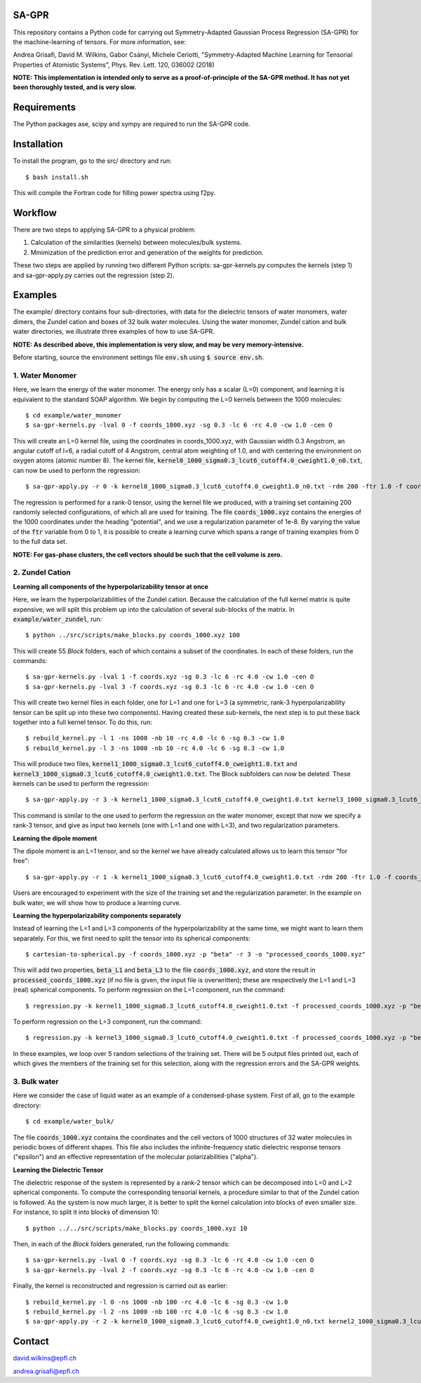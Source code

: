 SA-GPR
======

This repository contains a Python code for carrying out Symmetry-Adapted Gaussian Process Regression (SA-GPR) for the machine-learning of tensors. For more information, see:

Andrea Grisafi, David M. Wilkins, Gabor Csányi, Michele Ceriotti, "Symmetry-Adapted Machine Learning for Tensorial Properties of Atomistic Systems", Phys. Rev. Lett. 120, 036002 (2018)

**NOTE: This implementation is intended only to serve as a proof-of-principle of the SA-GPR method. It has not yet been thoroughly tested, and is very slow.**

Requirements
============

The Python packages ase, scipy and sympy are required to run the SA-GPR code.

Installation
============

To install the program, go to the src/ directory and run:

::

  $ bash install.sh

This will compile the Fortran code for filling power spectra using f2py.

Workflow
========

There are two steps to applying SA-GPR to a physical problem:

1. Calculation of the similarities (kernels) between molecules/bulk systems.
2. Minimization of the prediction error and generation of the weights for prediction.

These two steps are applied by running two different Python scripts: sa-gpr-kernels.py computes the kernels (step 1) and sa-gpr-apply.py carries out the regression (step 2).

Examples
========

The example/ directory contains four sub-directories, with data for the dielectric tensors of water monomers, water dimers, the Zundel cation and boxes of 32 bulk water molecules. Using the water monomer, Zundel cation and bulk water directories, we illustrate three examples of how to use SA-GPR.

**NOTE: As described above, this implementation is very slow, and may be very memory-intensive.**

Before starting, source the environment settings file :code:`env.sh` using :code:`$ source env.sh`.

1. Water Monomer
----------------

Here, we learn the energy of the water monomer. The energy only has a scalar (L=0) component, and learning it is equivalent to the standard SOAP algorithm. We begin by computing the L=0 kernels between the 1000 molecules:

::

  $ cd example/water_monomer
  $ sa-gpr-kernels.py -lval 0 -f coords_1000.xyz -sg 0.3 -lc 6 -rc 4.0 -cw 1.0 -cen O

This will create an L=0 kernel file, using the coordinates in coords_1000.xyz, with Gaussian width 0.3 Angstrom, an angular cutoff of l=6, a radial cutoff of 4 Angstrom, central atom weighting of 1.0, and with centering the environment on oxygen atoms (atomic number 8). The kernel file, :code:`kernel0_1000_sigma0.3_lcut6_cutoff4.0_cweight1.0_n0.txt`, can now be used to perform the regression:

::

  $ sa-gpr-apply.py -r 0 -k kernel0_1000_sigma0.3_lcut6_cutoff4.0_cweight1.0_n0.txt -rdm 200 -ftr 1.0 -f coords_1000.xyz -p "potential" -lm 1e-8

The regression is performed for a rank-0 tensor, using the kernel file we produced, with a training set containing 200 randomly selected configurations, of which all are used for training. The file :code:`coords_1000.xyz` contains the energies of the 1000 coordinates under the heading "potential", and we use a regularization parameter of 1e-8. By varying the value of the :code:`ftr` variable from 0 to 1, it is possible to create a learning curve which spans a range of training examples from 0 to the full data set.

**NOTE: For gas-phase clusters, the cell vectors should be such that the cell volume is zero.**

2. Zundel Cation
----------------

**Learning all components of the hyperpolarizability tensor at once**

Here, we learn the hyperpolarizabilities of the Zundel cation. Because the calculation of the full kernel matrix is quite expensive, we will split this problem up into the calculation of several sub-blocks of the matrix. In :code:`example/water_zundel`, run:

::

  $ python ../src/scripts/make_blocks.py coords_1000.xyz 100

This will create 55 `Block` folders, each of which contains a subset of the coordinates. In each of these folders, run the commands:

::

  $ sa-gpr-kernels.py -lval 1 -f coords.xyz -sg 0.3 -lc 6 -rc 4.0 -cw 1.0 -cen O
  $ sa-gpr-kernels.py -lval 3 -f coords.xyz -sg 0.3 -lc 6 -rc 4.0 -cw 1.0 -cen O

This will create two kernel files in each folder, one for L=1 and one for L=3 (a symmetric, rank-3 hyperpolarizability tensor can be split up into these two components). Having created these sub-kernels, the next step is to put these back together into a full kernel tensor. To do this, run:

::

  $ rebuild_kernel.py -l 1 -ns 1000 -nb 10 -rc 4.0 -lc 6 -sg 0.3 -cw 1.0
  $ rebuild_kernel.py -l 3 -ns 1000 -nb 10 -rc 4.0 -lc 6 -sg 0.3 -cw 1.0

This will produce two files, :code:`kernel1_1000_sigma0.3_lcut6_cutoff4.0_cweight1.0.txt` and :code:`kernel3_1000_sigma0.3_lcut6_cutoff4.0_cweight1.0.txt`. The Block subfolders can now be deleted. These kernels can be used to perform the regression:

::

  $ sa-gpr-apply.py -r 3 -k kernel1_1000_sigma0.3_lcut6_cutoff4.0_cweight1.0.txt kernel3_1000_sigma0.3_lcut6_cutoff4.0_cweight1.0.txt -rdm 200 -ftr 1.0 -f coords_1000.xyz -p "beta" -lm 1e-6 1e-3

This command is similar to the one used to perform the regression on the water monomer, except that now we specify a rank-3 tensor, and give as input two kernels (one with L=1 and one with L=3), and two regularization parameters.

**Learning the dipole moment**

The dipole moment is an L=1 tensor, and so the kernel we have already calculated allows us to learn this tensor "for free":

::

  $ sa-gpr-apply.py -r 1 -k kernel1_1000_sigma0.3_lcut6_cutoff4.0_cweight1.0.txt -rdm 200 -ftr 1.0 -f coords_1000.xyz -p "mu" -lm 1e-3

Users are encouraged to experiment with the size of the training set and the regularization parameter. In the example on bulk water, we will show how to produce a learning curve.

**Learning the hyperpolarizability components separately**

Instead of learning the L=1 and L=3 components of the hyperpolarizability at the same time, we might want to learn them separately. For this, we first need to split the tensor into its spherical components:

::

  $ cartesian-to-spherical.py -f coords_1000.xyz -p "beta" -r 3 -o "processed_coords_1000.xyz"

This will add two properties, :code:`beta_L1` and :code:`beta_L3` to the file :code:`coords_1000.xyz`, and store the result in :code:`processed_coords_1000.xyz` (if no file is given, the input file is overwritten); these are respectively the L=1 and L=3 (real) spherical components. To perform regression on the L=1 component, run the command:

::

  $ regression.py -k kernel1_1000_sigma0.3_lcut6_cutoff4.0_cweight1.0.txt -f processed_coords_1000.xyz -p "beta_L1" -rdm 200 -nc 5 -ftr 1.0 -lm 1e-6 -o outputL1.out

To perform regression on the L=3 component, run the command:

::

  $ regression.py -k kernel3_1000_sigma0.3_lcut6_cutoff4.0_cweight1.0.txt -f processed_coords_1000.xyz -p "beta_L3" -l 3 -rdm 200 -nc 5 -ftr 1.0 -lm 1e-6 -o outputL3.out

In these examples, we loop over 5 random selections of the training set. There will be 5 output files printed out, each of which gives the members of the training set for this selection, along with the regression errors and the SA-GPR weights.

3. Bulk water
-------------

Here we consider the case of liquid water as an example of a condensed-phase system. First of all, go to the example directory:

::

  $ cd example/water_bulk/

The file :code:`coords_1000.xyz` contains the coordinates and the cell vectors of 1000 structures of 32 water molecules in periodic boxes of different shapes. This file also includes the infinite-frequency static dielectric response tensors ("epsilon") and an effective representation of the molecular polarizabilities ("alpha").

**Learning the Dielectric Tensor**

The dielectric response of the system is represented by a rank-2 tensor which can be decomposed into L=0 and L=2 spherical components. To compute the corresponding tensorial kernels, a procedure similar to that of the Zundel cation is followed. As the system is now much larger, it is better to split the kernel calculation into blocks of even smaller size. For instance, to split it into blocks of dimension 10:

::

  $ python ../../src/scripts/make_blocks.py coords_1000.xyz 10

Then, in each of the `Block` folders generated, run the following commands:

::

  $ sa-gpr-kernels.py -lval 0 -f coords.xyz -sg 0.3 -lc 6 -rc 4.0 -cw 1.0 -cen O
  $ sa-gpr-kernels.py -lval 2 -f coords.xyz -sg 0.3 -lc 6 -rc 4.0 -cw 1.0 -cen O

Finally, the kernel is reconstructed and regression is carried out as earlier:

::

  $ rebuild_kernel.py -l 0 -ns 1000 -nb 100 -rc 4.0 -lc 6 -sg 0.3 -cw 1.0
  $ rebuild_kernel.py -l 2 -ns 1000 -nb 100 -rc 4.0 -lc 6 -sg 0.3 -cw 1.0
  $ sa-gpr-apply.py -r 2 -k kernel0_1000_sigma0.3_lcut6_cutoff4.0_cweight1.0_n0.txt kernel2_1000_sigma0.3_lcut6_cutoff4.0_cweight1.0_n0.txt -rdm 200 -ftr 1.0 -f coords_1000.xyz -p "epsilon" -lm 1e-4 1e-4

Contact
=======

david.wilkins@epfl.ch

andrea.grisafi@epfl.ch
